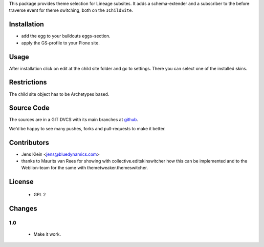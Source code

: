 This package provides theme selection for Lineage subsites. It adds a 
schema-extender and a subscriber to the before traverse event for theme 
switching, both on the ``IChildSite``.

Installation
============

* add the egg to your buildouts ``eggs``-section.
* apply the GS-profile to your Plone site.

Usage
=====

After installation click on edit at the child site folder and go to settings. 
There you can select one of the installed skins.   

Restrictions
============

The child site object has to be Archetypes based. 

Source Code
===========

The sources are in a GIT DVCS with its main branches at 
`github <http://github.com/collective/lineage.themeselection>`_.

We'd be happy to see many pushes, forks and pull-requests to make it better.

Contributors
============

* Jens Klein <jens@bluedynamics.com>
  
* thanks to Maurits van Rees for showing with collective.editskinswitcher how
  this can be implemented and to the Weblion-team for the same with 
  themetweaker.themeswitcher.
  
License
=======

   * GPL 2

Changes
=======

1.0
---

  * Make it work.
